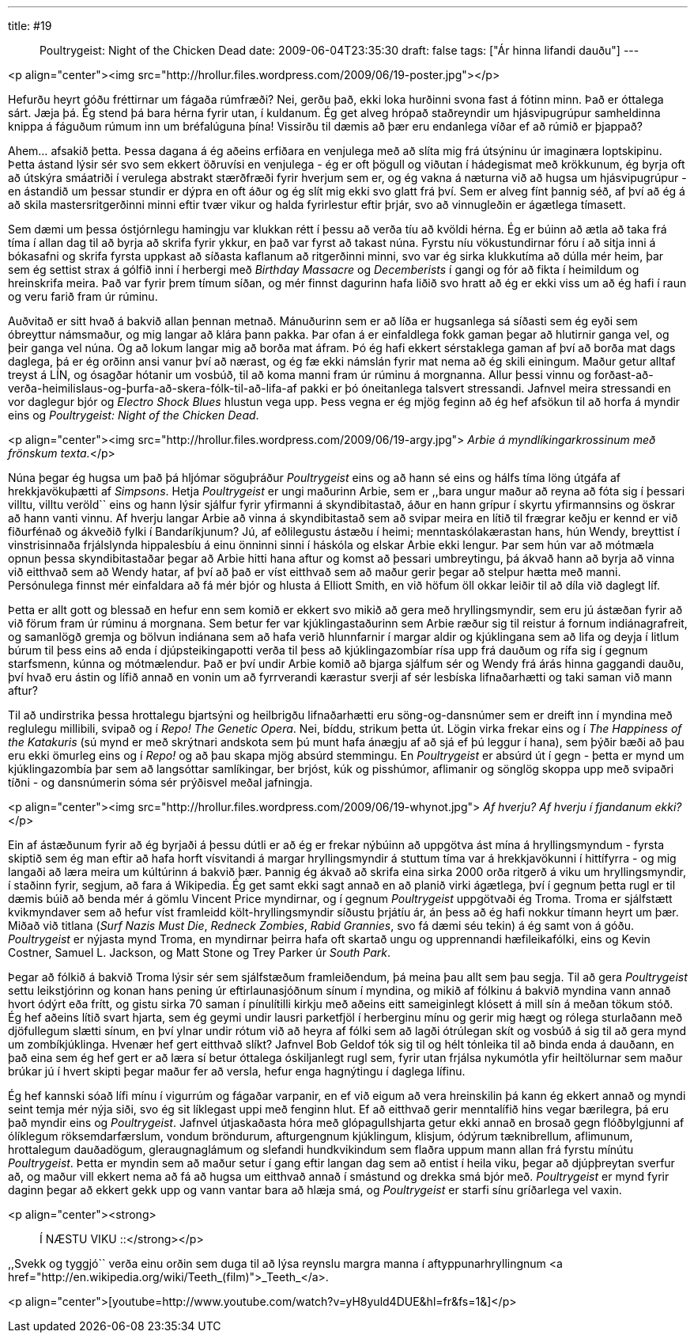 ---
title: #19 :: Poultrygeist: Night of the Chicken Dead
date: 2009-06-04T23:35:30
draft: false
tags: ["Ár hinna lifandi dauðu"]
---

<p align="center"><img src="http://hrollur.files.wordpress.com/2009/06/19-poster.jpg"></p>


Hefurðu heyrt góðu fréttirnar um fágaða rúmfræði? Nei, gerðu það, ekki loka hurðinni svona fast á fótinn minn. Það er óttalega sárt. Jæja þá. Ég stend þá bara hérna fyrir utan, í kuldanum. Ég get alveg hrópað staðreyndir um hjásvipugrúpur samheldinna knippa á fáguðum rúmum inn um bréfalúguna þína! Vissirðu til dæmis að þær eru endanlega víðar ef að rúmið er þjappað?

Ahem... afsakið þetta. Þessa dagana á ég aðeins erfiðara en venjulega með að slíta mig frá útsýninu úr imaginæra loptskipinu. Þetta ástand lýsir sér svo sem ekkert öðruvísi en venjulega - ég er oft þögull og viðutan í hádegismat með krökkunum, ég byrja oft að útskýra smáatriði í verulega abstrakt stærðfræði fyrir hverjum sem er, og ég vakna á næturna við að hugsa um hjásvipugrúpur - en ástandið um þessar stundir er dýpra en oft áður og ég slít mig ekki svo glatt frá því. Sem er alveg fínt þannig séð, af því að ég á að skila mastersritgerðinni minni eftir tvær vikur og halda fyrirlestur eftir þrjár, svo að vinnugleðin er ágætlega tímasett.

Sem dæmi um þessa óstjórnlegu hamingju var klukkan rétt í þessu að verða tíu að kvöldi hérna. Ég er búinn að ætla að taka frá tíma í allan dag til að byrja að skrifa fyrir ykkur, en það var fyrst að takast núna. Fyrstu níu vökustundirnar fóru í að sitja inni á bókasafni og skrifa fyrsta uppkast að síðasta kaflanum að ritgerðinni minni, svo var ég sirka klukkutíma að dúlla mér heim, þar sem ég settist strax á gólfið inni í herbergi með _Birthday Massacre_ og _Decemberists_ í gangi og fór að fikta í heimildum og hreinskrifa meira. Það var fyrir þrem tímum síðan, og mér finnst dagurinn hafa liðið svo hratt að ég er ekki viss um að ég hafi í raun og veru farið fram úr rúminu.

Auðvitað er sitt hvað á bakvið allan þennan metnað. Mánuðurinn sem er að líða er hugsanlega sá síðasti sem ég eyði sem óbreyttur námsmaður, og mig langar að klára þann pakka. Þar ofan á er einfaldlega fokk gaman þegar að hlutirnir ganga vel, og þeir ganga vel núna. Og að lokum langar mig að borða mat áfram. Þó ég hafi ekkert sérstaklega gaman af því að borða mat dags daglega, þá er ég orðinn ansi vanur því að nærast, og ég fæ ekki námslán fyrir mat nema að ég skili einingum. Maður getur alltaf treyst á LÍN, og ósagðar hótanir um vosbúð, til að koma manni fram úr rúminu á morgnanna. Allur þessi vinnu og forðast-að-verða-heimilislaus-og-þurfa-að-skera-fólk-til-að-lifa-af pakki er þó óneitanlega talsvert stressandi. Jafnvel meira stressandi en vor daglegur bjór og _Electro Shock Blues_ hlustun vega upp. Þess vegna er ég mjög feginn að ég hef afsökun til að horfa á myndir eins og _Poultrygeist: Night of the Chicken Dead_.

<p align="center"><img src="http://hrollur.files.wordpress.com/2009/06/19-argy.jpg">
_Arbie á myndlíkingarkrossinum með frönskum texta._</p>

Núna þegar ég hugsa um það þá hljómar söguþráður _Poultrygeist_ eins og að hann sé eins og hálfs tíma löng útgáfa af hrekkjavökuþætti af _Simpsons_. Hetja _Poultrygeist_ er ungi maðurinn Arbie, sem er ,,bara ungur maður að reyna að fóta sig í þessari villtu, villtu veröld`` eins og hann lýsir sjálfur fyrir yfirmanni á skyndibitastað, áður en hann grípur í skyrtu yfirmannsins og öskrar að hann vanti vinnu. Af hverju langar Arbie að vinna á skyndibitastað sem að svipar meira en lítið til frægrar keðju er kennd er við fiðurfénað og ákveðið fylki í Bandaríkjunum? Jú, af eðlilegustu ástæðu í heimi; menntaskólakærastan hans, hún Wendy, breyttist í vinstrisinnaða frjálslynda hippalesbíu á einu önninni sinni í háskóla og elskar Arbie ekki lengur. Þar sem hún var að mótmæla opnun þessa skyndibitastaðar þegar að Arbie hitti hana aftur og komst að þessari umbreytingu, þá ákvað hann að byrja að vinna við eitthvað sem að Wendy hatar, af því að það er víst eitthvað sem að maður gerir þegar að stelpur hætta með manni. Persónulega finnst mér einfaldara að fá mér bjór og hlusta á Elliott Smith, en við höfum öll okkar leiðir til að díla við daglegt líf.

Þetta er allt gott og blessað en hefur enn sem komið er ekkert svo mikið að gera með hryllingsmyndir, sem eru jú ástæðan fyrir að við förum fram úr rúminu á morgnana. Sem betur fer var kjúklingastaðurinn sem Arbie ræður sig til reistur á fornum indiánagrafreit, og samanlögð gremja og bölvun indiánana sem að hafa verið hlunnfarnir í margar aldir og kjúklingana sem að lifa og deyja í litlum búrum til þess eins að enda í djúpsteikingapotti verða til þess að kjúklingazombíar rísa upp frá dauðum og rífa sig í gegnum starfsmenn, kúnna og mótmælendur. Það er því undir Arbie komið að bjarga sjálfum sér og Wendy frá árás hinna gaggandi dauðu, því hvað eru ástin og lífið annað en vonin um að fyrrverandi kærastur sverji af sér lesbíska lifnaðarhætti og taki saman við mann aftur?

Til að undirstrika þessa hrottalegu bjartsýni og heilbrigðu lifnaðarhætti eru söng-og-dansnúmer sem er dreift inn í myndina með reglulegu millibili, svipað og í _Repo! The Genetic Opera_. Nei, bíddu, strikum þetta út. Lögin virka frekar eins og í _The Happiness of the Katakuris_ (sú mynd er með skrýtnari andskota sem þú munt hafa ánægju af að sjá ef þú leggur í hana), sem þýðir bæði að þau eru ekki ömurleg eins og í _Repo!_ og að þau skapa mjög absúrd stemmingu. En _Poultrygeist_ er absúrd út í gegn - þetta er mynd um kjúklingazombía þar sem að langsóttar samlíkingar, ber brjóst, kúk og pisshúmor, aflimanir og sönglög skoppa upp með svipaðri tíðni - og dansnúmerin sóma sér prýðisvel meðal jafningja.

<p align="center"><img src="http://hrollur.files.wordpress.com/2009/06/19-whynot.jpg">
_Af hverju? Af hverju í fjandanum ekki?_</p>

Ein af ástæðunum fyrir að ég byrjaði á þessu dútli er að ég er frekar nýbúinn að uppgötva ást mína á hryllingsmyndum - fyrsta skiptið sem ég man eftir að hafa horft vísvitandi á margar hryllingsmyndir á stuttum tíma var á hrekkjavökunni í hittífyrra - og mig langaði að læra meira um kúltúrinn á bakvið þær. Þannig ég ákvað að skrifa eina sirka 2000 orða ritgerð á viku um hryllingsmyndir, í staðinn fyrir, segjum, að fara á Wikipedia. Ég get samt ekki sagt annað en að planið virki ágætlega, því í gegnum þetta rugl er til dæmis búið að benda mér á gömlu Vincent Price myndirnar, og í gegnum _Poultrygeist_ uppgötvaði ég Troma. Troma er sjálfstætt kvikmyndaver sem að hefur víst framleidd költ-hryllingsmyndir síðustu þrjátíu ár, án þess að ég hafi nokkur tímann heyrt um þær. Miðað við titlana (_Surf Nazis Must Die_, _Redneck Zombies_, _Rabid Grannies_, svo fá dæmi séu tekin) á ég samt von á góðu. _Poultrygeist_ er nýjasta mynd Troma, en myndirnar þeirra hafa oft skartað ungu og upprennandi hæfileikafólki, eins og Kevin Costner, Samuel L. Jackson, og Matt Stone og Trey Parker úr _South Park_.

Þegar að fólkið á bakvið Troma lýsir sér sem sjálfstæðum framleiðendum, þá meina þau allt sem þau segja. Til að gera _Poultrygeist_ settu leikstjórinn og konan hans pening úr eftirlaunasjóðnum sínum í myndina, og mikið af fólkinu á bakvið myndina vann annað hvort ódýrt eða frítt, og gistu sirka 70 saman í pínulítilli kirkju með aðeins eitt sameiginlegt klósett á mill sín á meðan tökum stóð. Ég hef aðeins lítið svart hjarta, sem ég geymi undir lausri parketfjöl í herberginu mínu og gerir mig hægt og rólega sturlaðann með djöfullegum slætti sínum, en því ylnar undir rótum við að heyra af fólki sem að lagði ótrúlegan skít og vosbúð á sig til að gera mynd um zombíkjúklinga. Hvenær hef gert eitthvað slíkt? Jafnvel Bob Geldof tók sig til og hélt tónleika til að binda enda á dauðann, en það eina sem ég hef gert er að læra sí betur óttalega óskiljanlegt rugl sem, fyrir utan frjálsa nykumótla yfir heiltölurnar sem maður brúkar jú í hvert skipti þegar maður fer að versla, hefur enga hagnýtingu í daglega lífinu.

Ég hef kannski sóað lífi mínu í vigurrúm og fágaðar varpanir, en ef við eigum að vera hreinskilin þá kann ég ekkert annað og myndi seint temja mér nýja siði, svo ég sit líklegast uppi með fenginn hlut. Ef að eitthvað gerir menntalífið hins vegar bærilegra, þá eru það myndir eins og _Poultrygeist_. Jafnvel útjaskaðasta hóra með glópagullshjarta getur ekki annað en brosað gegn flóðbylgjunni af ólíklegum röksemdarfærslum, vondum bröndurum, afturgengnum kjúklingum, klisjum, ódýrum tæknibrellum, aflimunum, hrottalegum dauðadögum, gleraugnaglámum og slefandi hundkvikindum sem flaðra uppum mann allan frá fyrstu mínútu _Poultrygeist_. Þetta er myndin sem að maður setur í gang eftir langan dag sem að entist í heila viku, þegar að djúpþreytan sverfur að, og maður vill ekkert nema að fá að hugsa um eitthvað annað í smástund og drekka smá bjór með. _Poultrygeist_ er mynd fyrir daginn þegar að ekkert gekk upp og vann vantar bara að hlæja smá, og _Poultrygeist_ er starfi sínu gríðarlega vel vaxin.

<p align="center"><strong>:: Í NÆSTU VIKU ::</strong></p>

,,Svekk og tyggjó`` verða einu orðin sem duga til að lýsa reynslu margra manna í aftyppunarhryllingnum <a href="http://en.wikipedia.org/wiki/Teeth_(film)">_Teeth_</a>.

<p align="center">[youtube=http://www.youtube.com/watch?v=yH8yuld4DUE&amp;hl=fr&amp;fs=1&amp;]</p>